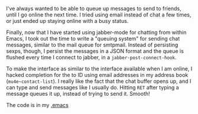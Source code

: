 #+BEGIN_COMMENT
.. title: Jabber message queue
.. slug: jabber-message-queue
.. date: 2014-12-10 03:27:14 UTC+05:30
.. tags: emacs, hack,
.. link:
.. description:
.. type: text
#+END_COMMENT


I've always wanted to be able to queue up messages to send to friends, until I
go online the next time.  I tried using email instead of chat a few times, or
just ended up staying online with a busy status.

Finally, now that I have started using jabber-mode for chatting from within
Emacs, I took out the time to write a "queuing system" for sending chat
messages, similar to the mail queue for smtpmail.  Instead of persisting sexps,
though, I persist the messages in a JSON format and the queue is flushed every
time I connect to jabber, in a ~jabber-post-connect-hook~.

To make the interface as similar to the interface available when I am online, I
hacked completion for the to ID using email addresses in my address book
(~mu4e~contact-list~).  I really like the fact that the chat buffer opens up,
and I can type and send messages like I usually do.  Hitting ~RET~ after typing
a message queues it up, instead of trying to send it. Smooth!

The code is in my [[https://github.com/punchagan/dot-emacs/blob/7a5e184146194b9e28fd7edbb94ddd6c3bde845e/user-lisp/setup-jabber.el#L35-93][.emacs]]
